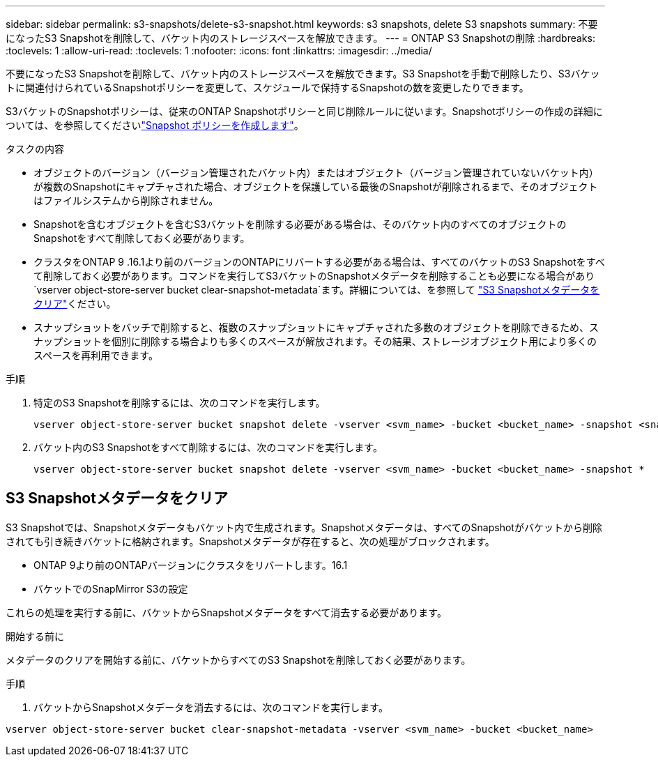 ---
sidebar: sidebar 
permalink: s3-snapshots/delete-s3-snapshot.html 
keywords: s3 snapshots, delete S3 snapshots 
summary: 不要になったS3 Snapshotを削除して、バケット内のストレージスペースを解放できます。 
---
= ONTAP S3 Snapshotの削除
:hardbreaks:
:toclevels: 1
:allow-uri-read: 
:toclevels: 1
:nofooter: 
:icons: font
:linkattrs: 
:imagesdir: ../media/


[role="lead"]
不要になったS3 Snapshotを削除して、バケット内のストレージスペースを解放できます。S3 Snapshotを手動で削除したり、S3バケットに関連付けられているSnapshotポリシーを変更して、スケジュールで保持するSnapshotの数を変更したりできます。

S3バケットのSnapshotポリシーは、従来のONTAP Snapshotポリシーと同じ削除ルールに従います。Snapshotポリシーの作成の詳細については、を参照してくださいlink:../data-protection/create-snapshot-policy-task.html["Snapshot ポリシーを作成します"]。

.タスクの内容
* オブジェクトのバージョン（バージョン管理されたバケット内）またはオブジェクト（バージョン管理されていないバケット内）が複数のSnapshotにキャプチャされた場合、オブジェクトを保護している最後のSnapshotが削除されるまで、そのオブジェクトはファイルシステムから削除されません。
* Snapshotを含むオブジェクトを含むS3バケットを削除する必要がある場合は、そのバケット内のすべてのオブジェクトのSnapshotをすべて削除しておく必要があります。
* クラスタをONTAP 9 .16.1より前のバージョンのONTAPにリバートする必要がある場合は、すべてのバケットのS3 Snapshotをすべて削除しておく必要があります。コマンドを実行してS3バケットのSnapshotメタデータを削除することも必要になる場合があり `vserver object-store-server bucket clear-snapshot-metadata`ます。詳細については、を参照して link:../s3-snapshots/delete-s3-snapshot.html#clear-s3-snapshots-metadata["S3 Snapshotメタデータをクリア"]ください。
* スナップショットをバッチで削除すると、複数のスナップショットにキャプチャされた多数のオブジェクトを削除できるため、スナップショットを個別に削除する場合よりも多くのスペースが解放されます。その結果、ストレージオブジェクト用により多くのスペースを再利用できます。


.手順
. 特定のS3 Snapshotを削除するには、次のコマンドを実行します。
+
[listing]
----
vserver object-store-server bucket snapshot delete -vserver <svm_name> -bucket <bucket_name> -snapshot <snapshot_name>
----
. バケット内のS3 Snapshotをすべて削除するには、次のコマンドを実行します。
+
[listing]
----
vserver object-store-server bucket snapshot delete -vserver <svm_name> -bucket <bucket_name> -snapshot *
----




== S3 Snapshotメタデータをクリア

S3 Snapshotでは、Snapshotメタデータもバケット内で生成されます。Snapshotメタデータは、すべてのSnapshotがバケットから削除されても引き続きバケットに格納されます。Snapshotメタデータが存在すると、次の処理がブロックされます。

* ONTAP 9より前のONTAPバージョンにクラスタをリバートします。16.1
* バケットでのSnapMirror S3の設定


これらの処理を実行する前に、バケットからSnapshotメタデータをすべて消去する必要があります。

.開始する前に
メタデータのクリアを開始する前に、バケットからすべてのS3 Snapshotを削除しておく必要があります。

.手順
. バケットからSnapshotメタデータを消去するには、次のコマンドを実行します。


[listing]
----
vserver object-store-server bucket clear-snapshot-metadata -vserver <svm_name> -bucket <bucket_name>
----